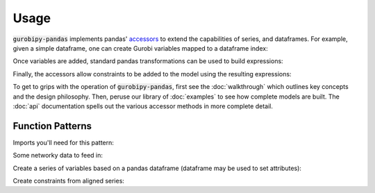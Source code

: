 .. - The API (brief example illustrating all of this?)
..    - Add variables as series
..       - global functions, get back series
..       - dataframe accessor, append columns and method chain
..    - Use pandas arithmetic operations
..    - Build constraints by row
..       - global functions, get back series
..       - dataframe accessor, append columns and method chain
..    - gurobipy
..       - some parts of the gurobipy API need to be used in most models
..       - Env, Model, setObjective, sometimes addConstr or addVar for non-indexed variables/constraints
..    - Attribute access / series-wise queries
..       - series accessor
..       - See attributes pages on gurobi site

Usage
=====

:code:`gurobipy-pandas` implements pandas' `accessors <https://pandas.pydata.org/docs/ecosystem.html#accessors>`_ to extend the capabilities of series, and dataframes. For example, given a simple dataframe, one can create Gurobi variables mapped to a dataframe index:

.. doctest:: [simple]

   >>> import pandas as pd
   >>> import gurobipy as gp
   >>> from gurobipy import GRB
   >>> import gurobipy_pandas as gppd
   >>> gppd.set_interactive()
   >>> df = pd.DataFrame({"a": [1, 2], "b": [3, 4]})
   >>> df
      a  b
   0  1  3
   1  2  4
   >>> model = gp.Model()
   >>> df.gppd.add_vars(model, name='x')
      a  b                  x
   0  1  3  <gurobi.Var x[0]>
   1  2  4  <gurobi.Var x[1]>

Once variables are added, standard pandas transformations can be used to build expressions:

.. doctest:: [simple]

   >>> df = (
   ... pd.DataFrame({"a": [1, 2, 2, 1]})
   ... .gppd.add_vars(model, name="y")
   ... )
   >>> df
      a                  y
   0  1  <gurobi.Var y[0]>
   1  2  <gurobi.Var y[1]>
   2  2  <gurobi.Var y[2]>
   3  1  <gurobi.Var y[3]>
   >>> df.groupby('a').sum()  # doctest: +NORMALIZE_WHITESPACE
                y
   a
   1  y[0] + y[3]
   2  y[1] + y[2]

Finally, the accessors allow constraints to be added to the model using the resulting expressions:

.. doctest:: [simple]

   >>> gppd.add_constrs(
   ...     model, df.groupby("a")["y"].sum(), GRB.LESS_EQUAL, 1,
   ...     name="c",
   ... )
   a
   1    <gurobi.Constr c[1]>
   2    <gurobi.Constr c[2]>
   Name: c, dtype: object

To get to grips with the operation of :code:`gurobipy-pandas`, first see the :doc:`walkthrough` which outlines key concepts and the design philosophy. Then, peruse our library of :doc:`examples` to see how complete models are built. The :doc:`api` documentation spells out the various accessor methods in more complete detail.


Function Patterns
-----------------

Imports you'll need for this pattern:

.. doctest:: [toplevel]

    >>> import pandas as pd
    >>> import gurobipy as gp
    >>> from gurobipy import GRB
    >>> import gurobipy_pandas as gppd

Some networky data to feed in:

.. doctest:: [toplevel]

    >>> data = pd.DataFrame(
    ...     {
    ...         "from": [1, 2, 1, 0, 3],
    ...         "to": [0, 1, 3, 2, 2],
    ...         "capacity": [0.3, 1.2, 0.7, 0.9, 1.2],
    ...         "cost": [1.3, 1.7, 1.4, 1.1, 0.9],
    ...     }
    ... ).set_index(["from", "to"])

Create a series of variables based on a pandas dataframe (dataframe may be used to set attributes):

.. doctest:: [toplevel]

    >>> model = gp.Model("networkflow")
    >>> flow = gppd.add_vars(
    ... model,
    ... data,
    ... ub="capacity",
    ... obj="cost",
    ... name="flow",
    ... )
    >>> model.update()
    >>> flow
    from  to
    1     0     <gurobi.Var flow[1,0]>
    2     1     <gurobi.Var flow[2,1]>
    1     3     <gurobi.Var flow[1,3]>
    0     2     <gurobi.Var flow[0,2]>
    3     2     <gurobi.Var flow[3,2]>
    Name: flow, dtype: object
    >>> flow.gppd.UB
    from  to
    1     0     0.3
    2     1     1.2
    1     3     0.7
    0     2     0.9
    3     2     1.2
    Name: flow, dtype: float64

Create constraints from aligned series:

.. doctest:: [toplevel]

    >>> constrs = gppd.add_constrs(
    ... model,
    ... flow.groupby("to").sum(),
    ... GRB.EQUAL,
    ... flow.groupby("from").sum(),
    ... )
    >>> model.update()
    >>> constrs
    0    <gurobi.Constr R0>
    1    <gurobi.Constr R1>
    2    <gurobi.Constr R2>
    3    <gurobi.Constr R3>
    dtype: object
    >>> constrs.apply(model.getRow)
    0                     flow[1,0] + -1.0 flow[0,2]
    1    -1.0 flow[1,0] + flow[2,1] + -1.0 flow[1,3]
    2         -1.0 flow[2,1] + flow[0,2] + flow[3,2]
    3                     flow[1,3] + -1.0 flow[3,2]
    dtype: object
    >>> constrs.gppd.Sense
    0    =
    1    =
    2    =
    3    =
    dtype: object
    >>> constrs.gppd.RHS
    0    0.0
    1    0.0
    2    0.0
    3    0.0
    dtype: float64
